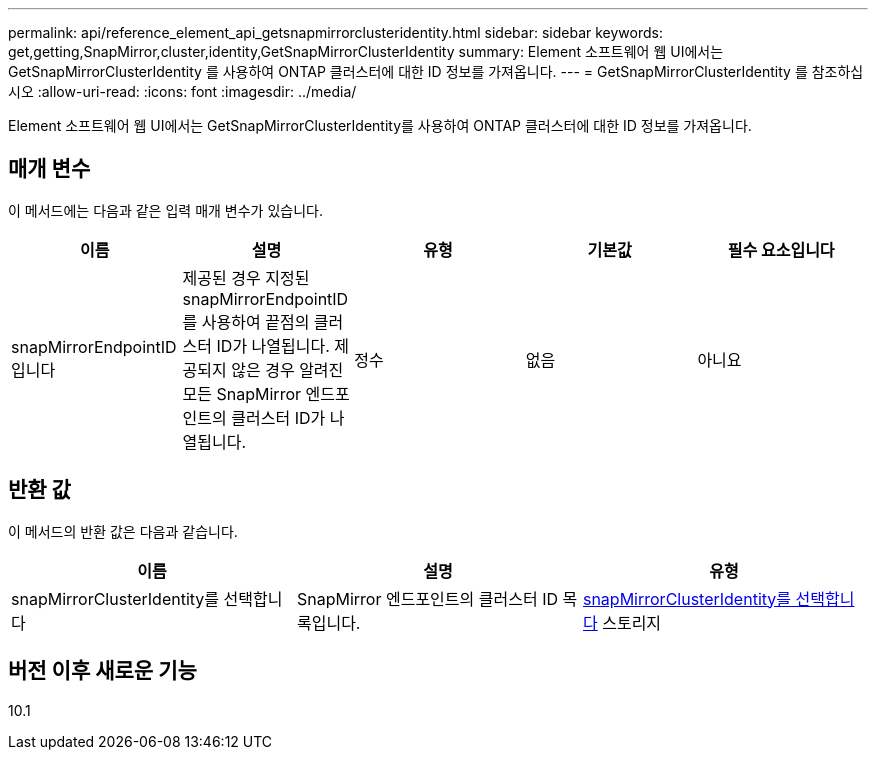 ---
permalink: api/reference_element_api_getsnapmirrorclusteridentity.html 
sidebar: sidebar 
keywords: get,getting,SnapMirror,cluster,identity,GetSnapMirrorClusterIdentity 
summary: Element 소프트웨어 웹 UI에서는 GetSnapMirrorClusterIdentity 를 사용하여 ONTAP 클러스터에 대한 ID 정보를 가져옵니다. 
---
= GetSnapMirrorClusterIdentity 를 참조하십시오
:allow-uri-read: 
:icons: font
:imagesdir: ../media/


[role="lead"]
Element 소프트웨어 웹 UI에서는 GetSnapMirrorClusterIdentity를 사용하여 ONTAP 클러스터에 대한 ID 정보를 가져옵니다.



== 매개 변수

이 메서드에는 다음과 같은 입력 매개 변수가 있습니다.

|===
| 이름 | 설명 | 유형 | 기본값 | 필수 요소입니다 


 a| 
snapMirrorEndpointID입니다
 a| 
제공된 경우 지정된 snapMirrorEndpointID를 사용하여 끝점의 클러스터 ID가 나열됩니다. 제공되지 않은 경우 알려진 모든 SnapMirror 엔드포인트의 클러스터 ID가 나열됩니다.
 a| 
정수
 a| 
없음
 a| 
아니요

|===


== 반환 값

이 메서드의 반환 값은 다음과 같습니다.

|===
| 이름 | 설명 | 유형 


 a| 
snapMirrorClusterIdentity를 선택합니다
 a| 
SnapMirror 엔드포인트의 클러스터 ID 목록입니다.
 a| 
xref:reference_element_api_snapmirrorclusteridentity.adoc[snapMirrorClusterIdentity를 선택합니다] 스토리지

|===


== 버전 이후 새로운 기능

10.1
